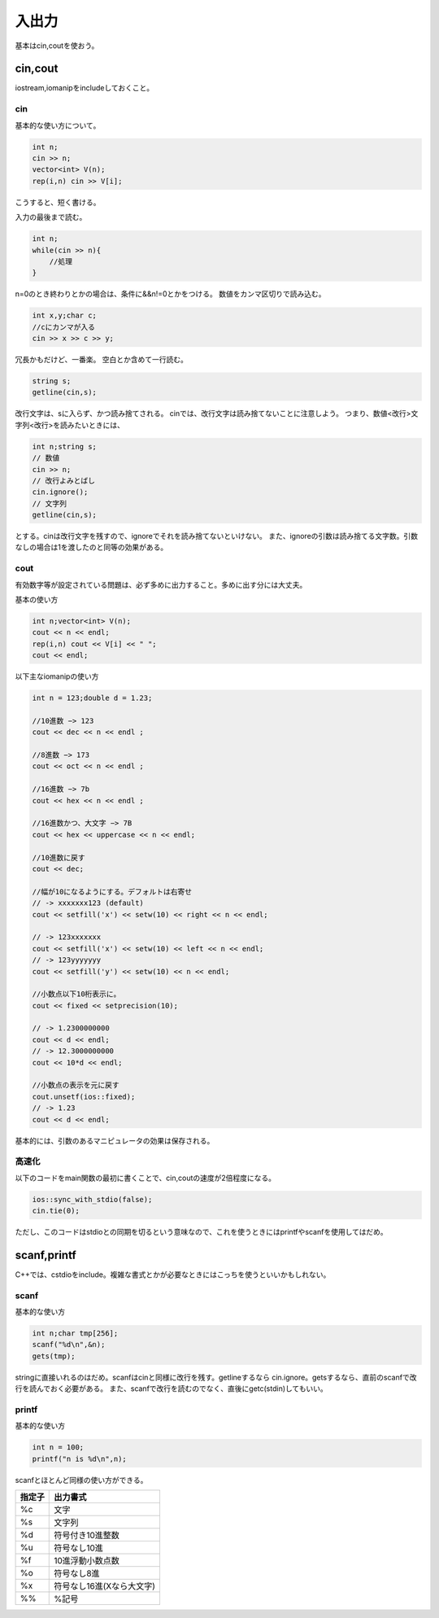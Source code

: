 ########
入出力
########

基本はcin,coutを使おう。

***********
cin,cout
***********

iostream,iomanipをincludeしておくこと。

cin
============

基本的な使い方について。

.. code-block:: cpp

    int n;
    cin >> n;
    vector<int> V(n);
    rep(i,n) cin >> V[i];

こうすると、短く書ける。

入力の最後まで読む。

.. code-block:: cpp

    int n;
    while(cin >> n){
        //処理
    }

n=0のとき終わりとかの場合は、条件に&&n!=0とかをつける。
数値をカンマ区切りで読み込む。

.. code-block:: cpp

    int x,y;char c;
    //cにカンマが入る
    cin >> x >> c >> y;

冗長かもだけど、一番楽。
空白とか含めて一行読む。

.. code-block:: cpp

    string s;
    getline(cin,s);

改行文字は、sに入らず、かつ読み捨てされる。
cinでは、改行文字は読み捨てないことに注意しよう。
つまり、数値\<改行\>文字列\<改行\>を読みたいときには、

.. code-block:: cpp

    int n;string s;
    // 数値
    cin >> n;
    // 改行よみとばし
    cin.ignore();
    // 文字列
    getline(cin,s);

とする。cinは改行文字を残すので、ignoreでそれを読み捨てないといけない。
また、ignoreの引数は読み捨てる文字数。引数なしの場合は1を渡したのと同等の効果がある。

cout
=======

有効数字等が設定されている問題は、必ず多めに出力すること。多めに出す分には大丈夫。

基本の使い方

.. code-block:: cpp

    int n;vector<int> V(n);
    cout << n << endl;
    rep(i,n) cout << V[i] << " ";
    cout << endl;

以下主なiomanipの使い方

.. code-block:: cpp

    int n = 123;double d = 1.23;

    //10進数 −> 123
    cout << dec << n << endl ;

    //8進数 −> 173
    cout << oct << n << endl ;

    //16進数 −> 7b
    cout << hex << n << endl ;

    //16進数かつ、大文字 −> 7B
    cout << hex << uppercase << n << endl;

    //10進数に戻す
    cout << dec;

    //幅が10になるようにする。デフォルトは右寄せ
    // -> xxxxxxx123 (default)
    cout << setfill('x') << setw(10) << right << n << endl;

    // -> 123xxxxxxx
    cout << setfill('x') << setw(10) << left << n << endl;
    // -> 123yyyyyyy
    cout << setfill('y') << setw(10) << n << endl;

    //小数点以下10桁表示に。
    cout << fixed << setprecision(10);

    // -> 1.2300000000
    cout << d << endl;
    // -> 12.3000000000
    cout << 10*d << endl;

    //小数点の表示を元に戻す
    cout.unsetf(ios::fixed);
    // -> 1.23
    cout << d << endl;

基本的には、引数のあるマニピュレータの効果は保存される。

高速化
==========

以下のコードをmain関数の最初に書くことで、cin,coutの速度が2倍程度になる。

.. code-block:: cpp

    ios::sync_with_stdio(false);
    cin.tie(0);

ただし、このコードはstdioとの同期を切るという意味なので、これを使うときにはprintfやscanfを使用してはだめ。


**************
scanf,printf
**************

C++では、cstdioをinclude。複雑な書式とかが必要なときにはこっちを使うといいかもしれない。

scanf
=======

基本的な使い方

.. code-block:: cpp

    int n;char tmp[256];
    scanf("%d\n",&n);
    gets(tmp);

stringに直接いれるのはだめ。scanfはcinと同様に改行を残す。getlineするなら
cin.ignore。getsするなら、直前のscanfで改行を読んでおく必要がある。
また、scanfで改行を読むのでなく、直後にgetc(stdin)してもいい。

printf
=========

基本的な使い方

.. code-block:: cpp

    int n = 100;
    printf("n is %d\n",n);

scanfとほとんど同様の使い方ができる。

======= ===========================
指定子   出力書式
======= ===========================
%c       文字
%s       文字列
%d       符号付き10進整数
%u       符号なし10進
%f       10進浮動小数点数
%o       符号なし8進
%x       符号なし16進(Xなら大文字)
%%       %記号
======= ===========================
